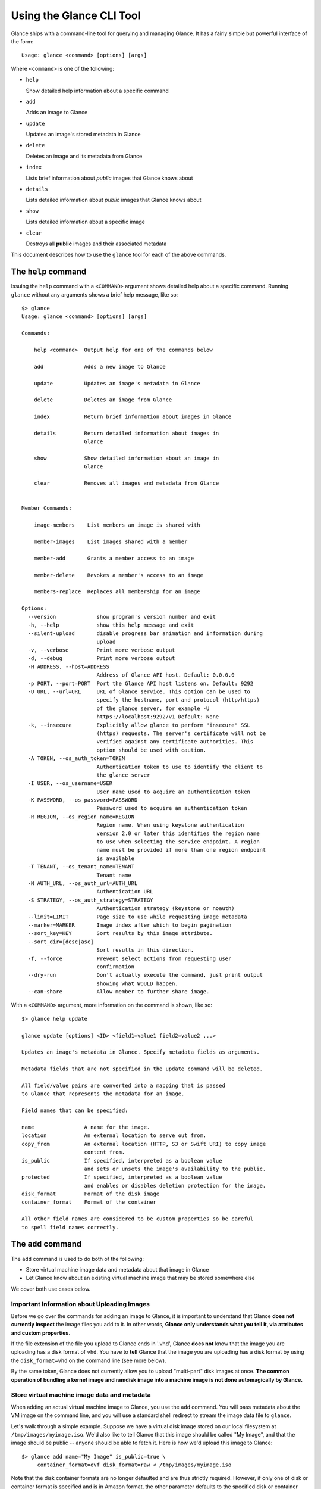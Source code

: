 ..
      Copyright 2011 OpenStack, LLC
      All Rights Reserved.

      Licensed under the Apache License, Version 2.0 (the "License"); you may
      not use this file except in compliance with the License. You may obtain
      a copy of the License at

          http://www.apache.org/licenses/LICENSE-2.0

      Unless required by applicable law or agreed to in writing, software
      distributed under the License is distributed on an "AS IS" BASIS, WITHOUT
      WARRANTIES OR CONDITIONS OF ANY KIND, either express or implied. See the
      License for the specific language governing permissions and limitations
      under the License.

Using the Glance CLI Tool
=========================

Glance ships with a command-line tool for querying and managing Glance.
It has a fairly simple but powerful interface of the form::

  Usage: glance <command> [options] [args]

Where ``<command>`` is one of the following:

* ``help``

  Show detailed help information about a specific command

* ``add``

  Adds an image to Glance

* ``update``

  Updates an image's stored metadata in Glance

* ``delete``

  Deletes an image and its metadata from Glance

* ``index``

  Lists brief information about *public* images that Glance knows about

* ``details``

  Lists detailed information about *public* images that Glance knows about

* ``show``

  Lists detailed information about a specific image

* ``clear``

  Destroys all **public** images and their associated metadata

This document describes how to use the ``glance`` tool for each of
the above commands.

The ``help`` command
--------------------

Issuing the ``help`` command with a ``<COMMAND>`` argument shows detailed help
about a specific command. Running ``glance`` without any arguments shows
a brief help message, like so::

  $> glance
  Usage: glance <command> [options] [args]

  Commands:

      help <command>  Output help for one of the commands below

      add             Adds a new image to Glance

      update          Updates an image's metadata in Glance

      delete          Deletes an image from Glance

      index           Return brief information about images in Glance

      details         Return detailed information about images in
                      Glance

      show            Show detailed information about an image in
                      Glance

      clear           Removes all images and metadata from Glance


  Member Commands:

      image-members    List members an image is shared with

      member-images    List images shared with a member

      member-add       Grants a member access to an image

      member-delete    Revokes a member's access to an image

      members-replace  Replaces all membership for an image

  Options:
    --version             show program's version number and exit
    -h, --help            show this help message and exit
    --silent-upload       disable progress bar animation and information during
                          upload
    -v, --verbose         Print more verbose output
    -d, --debug           Print more verbose output
    -H ADDRESS, --host=ADDRESS
                          Address of Glance API host. Default: 0.0.0.0
    -p PORT, --port=PORT  Port the Glance API host listens on. Default: 9292
    -U URL, --url=URL     URL of Glance service. This option can be used to
                          specify the hostname, port and protocol (http/https)
                          of the glance server, for example -U
                          https://localhost:9292/v1 Default: None
    -k, --insecure        Explicitly allow glance to perform "insecure" SSL
                          (https) requests. The server's certificate will not be
                          verified against any certificate authorities. This
                          option should be used with caution.
    -A TOKEN, --os_auth_token=TOKEN
                          Authentication token to use to identify the client to
                          the glance server
    -I USER, --os_username=USER
                          User name used to acquire an authentication token
    -K PASSWORD, --os_password=PASSWORD
                          Password used to acquire an authentication token
    -R REGION, --os_region_name=REGION
                          Region name. When using keystone authentication
                          version 2.0 or later this identifies the region name
                          to use when selecting the service endpoint. A region
                          name must be provided if more than one region endpoint
                          is available
    -T TENANT, --os_tenant_name=TENANT
                          Tenant name
    -N AUTH_URL, --os_auth_url=AUTH_URL
                          Authentication URL
    -S STRATEGY, --os_auth_strategy=STRATEGY
                          Authentication strategy (keystone or noauth)
    --limit=LIMIT         Page size to use while requesting image metadata
    --marker=MARKER       Image index after which to begin pagination
    --sort_key=KEY        Sort results by this image attribute.
    --sort_dir=[desc|asc]
                          Sort results in this direction.
    -f, --force           Prevent select actions from requesting user
                          confirmation
    --dry-run             Don't actually execute the command, just print output
                          showing what WOULD happen.
    --can-share           Allow member to further share image.

With a ``<COMMAND>`` argument, more information on the command is shown,
like so::

  $> glance help update

  glance update [options] <ID> <field1=value1 field2=value2 ...>

  Updates an image's metadata in Glance. Specify metadata fields as arguments.

  Metadata fields that are not specified in the update command will be deleted.

  All field/value pairs are converted into a mapping that is passed
  to Glance that represents the metadata for an image.

  Field names that can be specified:

  name                A name for the image.
  location            An external location to serve out from.
  copy_from           An external location (HTTP, S3 or Swift URI) to copy image
                      content from.
  is_public           If specified, interpreted as a boolean value
                      and sets or unsets the image's availability to the public.
  protected           If specified, interpreted as a boolean value
                      and enables or disables deletion protection for the image.
  disk_format         Format of the disk image
  container_format    Format of the container

  All other field names are considered to be custom properties so be careful
  to spell field names correctly.

.. _glance-add:

The ``add`` command
-------------------

The ``add`` command is used to do both of the following:

* Store virtual machine image data and metadata about that image in Glance

* Let Glance know about an existing virtual machine image that may be stored
  somewhere else

We cover both use cases below.

Important Information about Uploading Images
~~~~~~~~~~~~~~~~~~~~~~~~~~~~~~~~~~~~~~~~~~~~

Before we go over the commands for adding an image to Glance, it is
important to understand that Glance **does not currently inspect** the image
files you add to it. In other words, **Glance only understands what you tell it,
via attributes and custom properties**.

If the file extension of the file you upload to Glance ends in '.vhd', Glance
**does not** know that the image you are uploading has a disk format of ``vhd``.
You have to **tell** Glance that the image you are uploading has a disk format
by using the ``disk_format=vhd`` on the command line (see more below).

By the same token, Glance does not currently allow you to upload "multi-part"
disk images at once. **The common operation of bundling a kernel image and
ramdisk image into a machine image is not done automagically by Glance.**

Store virtual machine image data and metadata
~~~~~~~~~~~~~~~~~~~~~~~~~~~~~~~~~~~~~~~~~~~~~

When adding an actual virtual machine image to Glance, you use the ``add``
command. You will pass metadata about the VM image on the command line, and
you will use a standard shell redirect to stream the image data file to
``glance``.

Let's walk through a simple example. Suppose we have a virtual disk image
stored on our local filesystem at ``/tmp/images/myimage.iso``. We'd also 
like to tell Glance that this image should be called "My Image", and
that the image should be public -- anyone should be able to fetch it.
Here is how we'd upload this image to Glance::

  $> glance add name="My Image" is_public=true \
       container_format=ovf disk_format=raw < /tmp/images/myimage.iso

Note that the disk container formats are no longer defaulted and are thus
strictly required. However, if only one of disk or container format is specified
and is in Amazon format, the other parameter defaults to the specified
disk or container format value.

If Glance was able to successfully upload and store your VM image data and
metadata attributes, you would see something like this::

  $> glance add name="My Image" is_public=true \
       container_format=ovf disk_format=raw < /tmp/images/myimage.iso
  Added new image with ID: 991baaf9-cc0d-4183-a201-8facdf1a1430

You can use the ``--verbose`` (or ``-v``) command-line option to print some more
information about the metadata that was saved with the image::

  $> glance --verbose add name="My Image" is_public=true \
       container_format=ovf disk_format=raw < /tmp/images/myimage.iso
  Added new image with ID: 541424be-27b1-49d6-a55b-6430b8ae0f5f
  Returned the following metadata for the new image:
                         checksum => 2cec138d7dae2aa59038ef8c9aec2390
                 container_format => ovf
                       created_at => 2011-02-22T19:20:53.298556
                          deleted => False
                       deleted_at => None
                      disk_format => raw
                               id => 541424be-27b1-49d6-a55b-6430b8ae0f5f
                        is_public => True
                         min_disk => 0
                          min_ram => 0
                             name => My Image
                            owner => tenant1
                       properties => {}
                        protected => False
                             size => 58520278
                           status => active
                       updated_at => 2011-02-22T19:20:54.451291
  Completed in 0.6141 sec.

If you are unsure about what will be added, you can use the ``--dry-run``
command-line option, which will simply show you what *would* have happened::

  $> glance --dry-run add name="Foo" distro="Ubuntu" is_public=True \
       container_format=ovf disk_format=raw < /tmp/images/myimage.iso
  Dry run. We would have done the following:
  Add new image with metadata:
                 container_format => ovf
                      disk_format => raw
                               id => None
                        is_public => False
                         min_disk => 0
                          min_ram => 0
                             name => Foo
                       properties => {'is_public': 'True', 'distro': 'Ubuntu'}
                        protected => False

This is useful for detecting problems and for seeing what the default field
values supplied by ``glance`` are.  For instance, there was a typo in
the command above (the ``is_public`` field was incorrectly spelled ``is_public``
which resulted in the image having an ``is_public`` custom property added to
the image and the *real* ``is_public`` field value being `False` (the default)
and not `True`...

Examples of uploading different kinds of images
~~~~~~~~~~~~~~~~~~~~~~~~~~~~~~~~~~~~~~~~~~~~~~~

To upload an EC2 tarball VM image::

  $> glance add name="ubuntu-10.10-amd64" is_public=true \
       container_format=ovf disk_format=raw \
       < maverick-server-uec-amd64.tar.gz

To upload an EC2 tarball VM image with an associated property (e.g., distro)::

  $> glance add name="ubuntu-10.10-amd64" is_public=true \
       container_format=ovf disk_format=raw \
       distro="ubuntu 10.10" < /root/maverick-server-uec-amd64.tar.gz

To reference an EC2 tarball VM image available at an external URL::

  $> glance add name="ubuntu-10.04-amd64" is_public=true \
       container_format=ovf disk_format=raw \
       location="http://uec-images.ubuntu.com/lucid/current/\
       lucid-server-uec-amd64.tar.gz"

To upload a copy of that same EC2 tarball VM image::

  $> glance add name="ubuntu-10.04-amd64" is_public=true \
       container_format=ovf disk_format=raw \
       copy_from="http://uec-images.ubuntu.com/lucid/current/lucid-server-uec-amd64.tar.gz"

To upload a qcow2 image::

  $> glance add name="ubuntu-11.04-amd64" is_public=true \
       container_format=ovf disk_format=qcow2 \
       distro="ubuntu 11.04" < /data/images/rock_natty.qcow2

To upload kernel, ramdisk and machine image files::

  $> glance add disk_format=aki container_format=aki \
       name="maverick-server-uec-amd64-vmlinuz-virtual" \
       < maverick-server-uec-amd64-vmlinuz-virtual
  $> glance add disk_format=ari container_format=ari \
       name="maverick-server-uec-amd64-loader" \
       < maverick-server-uec-amd64-loader
  # Determine what the ids associated with the kernel and ramdisk files
  $> glance index
  # Assuming the ids are 94c2adcf-1bca-4881-92f1-62fe7593f108 and 6e75405d-7de0-4c99-b936-87f98ff4959f:
  $> glance add disk_format=ami container_format=ami \
       name="maverick-server-uec-amd64" \
       kernel_id=94c2adcf-1bca-4881-92f1-62fe7593f108 \
       ramdisk_id=6e75405d-7de0-4c99-b936-87f98ff4959f \
       < maverick-server-uec-amd64.img

To upload a raw image file::

  $> glance add disk_format=raw container_format=ovf \
       name="maverick-server-uec-amd64.img_v2" < maverick-server-uec-amd64.img

Register a virtual machine image in another location
~~~~~~~~~~~~~~~~~~~~~~~~~~~~~~~~~~~~~~~~~~~~~~~~~~~~

Sometimes, you already have stored the virtual machine image in some non-Glance
location -- perhaps even a location you have no write access to -- and you want
to tell Glance where this virtual machine image is located and some metadata
about it. The ``add`` command can do this for you.

When registering an image in this way, the only difference is that you do not
use a shell redirect to stream a virtual machine image file into Glance, but
instead, you tell Glance where to find the existing virtual machine image by
setting the ``location`` field. Below is an example of doing this.

Let's assume that there is a virtual machine image located at the URL
``http://example.com/images/myimage.vhd``. We can register this image with
Glance using the following::

  $> glance add name="Some web image" disk_format=vhd \
       container_format=ovf location="http://example.com/images/myimage.vhd"
  Added new image with ID: 71c675ab-d94f-49cd-a114-e12490b328d9

The ``update`` command
----------------------

After uploading/adding a virtual machine image to Glance, it is not possible to
modify the actual virtual machine image -- images are read-only after all --
however, it *is* possible to update any metadata about the image after you add
it to Glance.

The ``update`` command allows you to update the metadata fields of a stored
image. You use this command like so::

  glance update <ID> [field1=value1 field2=value2 ...]

Let's say we have an image with identifier
'9afc4097-1c70-45c3-8c12-1b897f083faa' that we wish to change the 'is_public'
attribute of the image from False to True. The following would accomplish this::

  $> glance update 9afc4097-1c70-45c3-8c12-1b897f083faa is_public=true
  Updated image 9afc4097-1c70-45c3-8c12-1b897f083faa

Using the ``--verbose`` flag will show you all the updated data about the
image::

  $> glance --verbose update 97243446-9c74-42af-a31a-34ba16555868 \
       is_public=true
  Updated image 97243446-9c74-42af-a31a-34ba16555868
  Updated image metadata for image 97243446-9c74-42af-a31a-34ba16555868:
  URI: http://glance.example.com/v1/images/97243446-9c74-42af-a31a-34ba16555868
  Id: 97243446-9c74-42af-a31a-34ba16555868
  Public: Yes
  Protected: No
  Name: My Image
  Status: active
  Size: 58520278
  Disk format: raw
  Container format: ovf
  Minimum Ram Required (MB): 0
  Minimum Disk Required (GB): 0
  Owner: tenant1
  Completed in 0.0596 sec.

The ``delete`` command
----------------------

You can delete an image by using the ``delete`` command, shown below::

  $> glance --verbose -f delete 660c96a7-ef95-45e7-8e48-595df6937675
  Delete image 660c96a7-ef95-45e7-8e48-595df6937675? [y/N] y
  Deleted image 660c96a7-ef95-45e7-8e48-595df6937675

The ``index`` command
---------------------

The ``index`` command displays brief information about public images available
in Glance alongside any private images you can access, as shown below::

  $> glance index
  ID                                   Name                           Disk Format          Container Format     Size
  ------------------------------------ ------------------------------ -------------------- -------------------- --------------
  baa87554-34d2-4e9e-9949-e9e5620422bb Ubuntu 10.10                   vhd                  ovf                        58520278
  9e1aede2-dc6e-4981-9f3e-93dee24d48b1 Ubuntu 10.04                   ami                  ami                        58520278
  771c0223-27b4-4789-a83d-79eb9c166578 Fedora 9                       vdi                  bare                           3040
  cb8f4908-ef58-4e4b-884e-517cf09ead86 Vanilla Linux 2.6.22           qcow2                bare                              0

Image metadata such as 'name', 'disk_format', 'container_format' and 'status'
may be used to filter the results of an index or details command. These
commands also accept 'size_min' and 'size_max' as lower and upper bounds
of the image attribute 'size.' Any unrecognized fields are handled as
custom image properties.

The 'limit' and 'marker' options are used by the index and details commands
to  control pagination. The 'marker' indicates the last record that was seen
by the user. The page of results returned will begin after the provided image
ID. The 'limit' param indicates the page size. Each request to the api will be
restricted to returning a maximum number of results. Without the 'force'
option, the user will be prompted before each page of results is fetched
from the API.

Results from index and details commands may be ordered using the 'sort_key'
and 'sort_dir' options. Any image attribute may be used for 'sort_key',
while  only 'asc' or 'desc' are allowed for 'sort_dir'.


The ``details`` command
-----------------------

The ``details`` command displays detailed information about the *public* images
available in Glance, as shown below::

  $> glance details
  ==============================================================================
  URI: http://example.com/images/baa87554-34d2-4e9e-9949-e9e5620422bb
  Id: baa87554-34d2-4e9e-9949-e9e5620422bb
  Public: Yes
  Protected: No
  Name: Ubuntu 10.10
  Status: active
  Size: 58520278
  Disk format: vhd
  Container format: ovf
  Minimum Ram Required (MB): 0
  Minimum Disk Required (GB): 0
  Owner: None
  Property 'distro_version': 10.10
  Property 'distro': Ubuntu
  ==============================================================================
  URI: http://example.com/images/9e1aede2-dc6e-4981-9f3e-93dee24d48b1
  Id: 9e1aede2-dc6e-4981-9f3e-93dee24d48b1
  Public: Yes
  Protected: No
  Name: Ubuntu 10.04
  Status: active
  Size: 58520278
  Disk format: ami
  Container format: ami
  Minimum Ram Required (MB): 0
  Minimum Disk Required (GB): 0
  Owner: None
  Property 'distro_version': 10.04
  Property 'distro': Ubuntu
  ==============================================================================
  URI: http://example.com/images/771c0223-27b4-4789-a83d-79eb9c166578
  Id: 771c0223-27b4-4789-a83d-79eb9c166578
  Public: Yes
  Protected: No
  Name: Fedora 9
  Status: active
  Size: 3040
  Disk format: vdi
  Container format: bare
  Minimum Ram Required (MB): 512
  Minimum Disk Required (GB): 10
  Owner: None
  Property 'distro_version': 9
  Property 'distro': Fedora
  ==============================================================================
  URI: http://example.com/images/cb8f4908-ef58-4e4b-884e-517cf09ead86
  Id: cb8f4908-ef58-4e4b-884e-517cf09ead86
  Public: Yes
  Protected: No
  Name: Vanilla Linux 2.6.22
  Status: active
  Size: 0
  Disk format: qcow2
  Container format: bare
  Minimum Ram Required (MB): 0
  Minimum Disk Required (GB): 0
  Owner: tenant1
  ==============================================================================

The ``show`` command
--------------------

The ``show`` command displays detailed information about a specific image,
specified with ``<ID>``, as shown below::

  $> glance show 771c0223-27b4-4789-a83d-79eb9c166578
  URI: http://example.com/images/771c0223-27b4-4789-a83d-79eb9c166578
  Id: 771c0223-27b4-4789-a83d-79eb9c166578
  Public: Yes
  Protected: No
  Name: Fedora 9
  Status: active
  Size: 3040
  Disk format: vdi
  Container format: bare
  Minimum Ram Required (MB): 512
  Minimum Disk Required (GB): 10
  Owner: None
  Property 'distro_version': 9
  Property 'distro': Fedora

The ``clear`` command
---------------------

The ``clear`` command is an administrative command that deletes **ALL** images
and all image metadata. Passing the ``--verbose`` command will print brief
information about all the images that were deleted, as shown below::

  $> glance --verbose clear
  Deleting image ab15b8d3-8f33-4467-abf2-9f89a042a8c4 "Some web image" ... done
  Deleting image dc9698b4-e9f1-4f75-b777-1a897633e488 "Some other web image" ... done
  Completed in 0.0328 sec.

The ``image-members`` Command
-----------------------------

The ``image-members`` command displays the list of members with which a
specific image, specified with ``<ID>``, is shared, as shown below::

  $> glance image-members ab15b8d3-8f33-4467-abf2-9f89a042a8c4
  tenant1
  tenant2 *

  (*: Can share image)

The ``member-images`` Command
-----------------------------

The ``member-images`` command displays the list of images which are shared
with a specific member, specified with ``<MEMBER>``, as shown below::

  $> glance member-images tenant1
  ab15b8d3-8f33-4467-abf2-9f89a042a8c4
  dc9698b4-e9f1-4f75-b777-1a897633e488 *

  (*: Can share image)

The ``member-add`` Command
--------------------------

The ``member-add`` command grants a member, specified with ``<MEMBER>``, access
to a private image, specified with ``<ID>``.  The ``--can-share`` flag can be
given to allow the member to share the image, as shown below::

  $> glance member-add ab15b8d3-8f33-4467-abf2-9f89a042a8c4 tenant1
  $> glance member-add ab15b8d3-8f33-4467-abf2-9f89a042a8c4 tenant2 --can-share

The ``member-delete`` Command
-----------------------------

The ``member-delete`` command revokes the access of a member, specified with
``<MEMBER>``, to a private image, specified with ``<ID>``, as shown below::

  $> glance member-delete ab15b8d3-8f33-4467-abf2-9f89a042a8c4 tenant1
  $> glance member-delete ab15b8d3-8f33-4467-abf2-9f89a042a8c4 tenant2

The ``members-replace`` Command
-------------------------------

The ``members-replace`` command revokes all existing memberships on a private
image, specified with ``<ID>``, and replaces them with a membership for one
member, specified with ``<MEMBER>``.  The ``--can-share`` flag can be given to
allow the member to share the image, as shown below::

  $> glance members-replace ab15b8d3-8f33-4467-abf2-9f89a042a8c4 tenant1 \
     --can-share

The command is given in plural form to make it clear that all existing
memberships are affected by the command.
